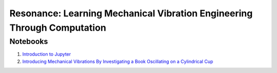 ========================================================================
Resonance: Learning Mechanical Vibration Engineering Through Computation
========================================================================

Notebooks
=========

1. `Introduction to Jupyter <01-intro-jupyter.html>`_
2. `Introducing Mechanical Vibrations By Investigating a Book Oscillating on
   a Cylindrical Cup <02-book-balancing-intro.html>`_
